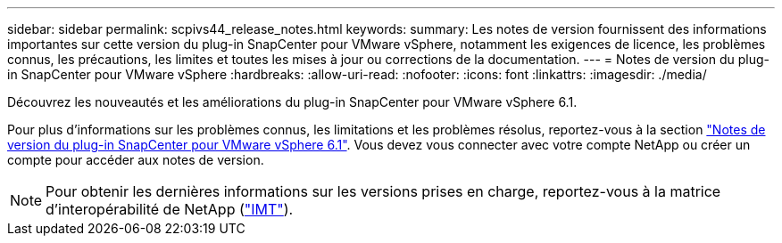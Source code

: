 ---
sidebar: sidebar 
permalink: scpivs44_release_notes.html 
keywords:  
summary: Les notes de version fournissent des informations importantes sur cette version du plug-in SnapCenter pour VMware vSphere, notamment les exigences de licence, les problèmes connus, les précautions, les limites et toutes les mises à jour ou corrections de la documentation. 
---
= Notes de version du plug-in SnapCenter pour VMware vSphere
:hardbreaks:
:allow-uri-read: 
:nofooter: 
:icons: font
:linkattrs: 
:imagesdir: ./media/


[role="lead"]
Découvrez les nouveautés et les améliorations du plug-in SnapCenter pour VMware vSphere 6.1.

Pour plus d'informations sur les problèmes connus, les limitations et les problèmes résolus, reportez-vous à la section https://library.netapp.com/ecm/ecm_download_file/ECMLP3337464["Notes de version du plug-in SnapCenter pour VMware vSphere 6.1"^]. Vous devez vous connecter avec votre compte NetApp ou créer un compte pour accéder aux notes de version.

[NOTE]
====
Pour obtenir les dernières informations sur les versions prises en charge, reportez-vous à la matrice d'interopérabilité de NetApp (http://mysupport.netapp.com/matrix["IMT"^]).

====